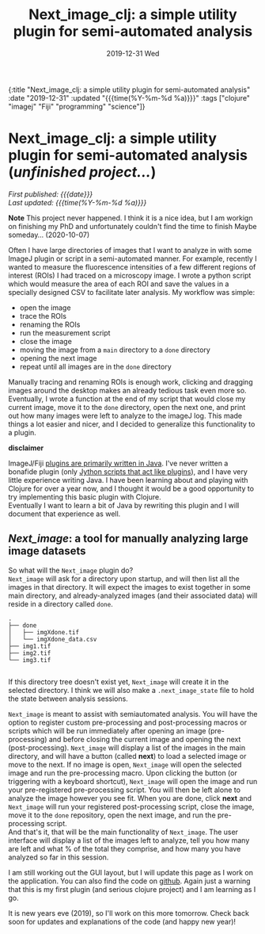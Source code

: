 #+HTML: <div id="edn">
#+HTML: {:title "Next_image_clj: a simple utility plugin for semi-automated analysis" :date "2019-12-31" :updated "{{{time(%Y-%m-%d %a)}}}" :tags ["clojure" "imagej" "Fiji" "programming" "science"]}
#+HTML: </div>
#+OPTIONS: \n:1 toc:nil num:0 todo:nil ^:{} title:nil
#+PROPERTY: header-args :eval never-export
#+DATE: 2019-12-31 Wed
#+TITLE: Next_image_clj: a simple utility plugin for semi-automated analysis 

#+HTML:<div id="article">
#+HTML:<h1 id="mainTitle">Next_image_clj: a simple utility plugin for semi-automated analysis (<em>unfinished project...</em>)</h1>
#+HTML:<div id="timedate">
/First published: {{{date}}}/
/Last updated: {{{time(%Y-%m-%d %a)}}}/
#+HTML:</div>


*Note* This project never happened. I think it is a nice idea, but I am workign on finishing my PhD and unfortunately couldn't find the time to finish Maybe someday... (2020-10-07)

Often I have large directories of images that I want to analyze in with some ImageJ plugin or script in a semi-automated manner. For example, recently I wanted to measure the fluorescence intensities of a few different regions of interest (ROIs) I had traced on a microscopy image. I wrote a python script which would measure the area of each ROI and save the values in a specially designed CSV to facilitate later analysis. My workflow was simple:
- open the image
- trace the ROIs
- renaming the ROIs
- run the measurement script
- close the image
- moving the image from a =main= directory to a =done= directory
- opening the next image
- repeat until all images are in the =done= directory

Manually tracing and renaming ROIs is enough work, clicking and dragging images around the desktop makes an already tedious task even more so. Eventually, I wrote a function at the end of my script that would close my current image, move it to the =done= directory, open the next one, and print out how many images were left to analyze to the imageJ log. This made things a lot easier and nicer, and I decided to generalize this functionality to a plugin.

*disclaimer* 

ImageJ/Fiji [[https://imagej.net/Writing_plugins][plugins are primarily written in Java]]. I've never written a bonafide plugin (only [[https://github.com/Macklin-Lab/imagej-microscopy-scripts][Jython scripts that act like plugins]]), and I have very little experience writing Java. I have been learning about and playing with Clojure for over a year now, and I thought it would be a good opportunity to try implementing this basic plugin with Clojure. 
Eventually I want to learn a bit of Java by rewriting this plugin and I will document that experience as well. 

** /Next_image/: a tool for manually analyzing large image datasets

So what will the =Next_image= plugin do?
=Next_image= will ask for a directory upon startup, and will then list all the images in that directory. It will expect the images to exist together in some main directory, and already-analyzed images (and their associated data) will reside in a directory called =done=.

#+BEGIN_SRC example
.
├── done
│   ├── imgXdone.tif
│   └── imgXdone_data.csv
├── img1.tif
├── img2.tif
└── img3.tif

#+End_SRC

If this directory tree doesn't exist yet, =Next_image= will create it in the selected directory. I think we will also make a =.next_image_state= file to hold the state between analysis sessions. 

=Next_image= is meant to assist with semiautomated analysis. You will have the option to register custom pre-processing and post-processing macros or scripts which will be run immediately after opening an image (pre-processing) and before closing the current image and opening the next (post-processing). =Next_image= will display a list of the images in the main directory, and will have a button (called *next*) to load a selected image or move to the next. If no image is open, =Next_image= will open the selected image and run the pre-processing macro. Upon clicking the button (or triggering with a keyboard shortcut), =Next_image= will open the image and run your pre-registered pre-processing script. You will then be left alone to analyze the image however you see fit. When you are done, click *next* and =Next_image= will run your registered post-processing script, close the image, move it to the =done= repository, open the next image, and run the pre-processing script. 
And that's it, that will be the main functionality of =Next_image=. The user interface will display a list of the images left to analyze, tell you how many are left and what % of the total they comprise, and how many you have analyzed so far in this session. 

I am still working out the GUI layout, but I will update this page as I work on the application. You can also find the code on [[https://github.com/nkicg6/next_image][github]]. Again just a warning that this is my first plugin (and serious clojure project) and I am learning as I go. 

It is new years eve (2019), so I'll work on this more tomorrow. Check back soon for updates and explanations of the code (and happy new year)!

#+HTML: </div>
